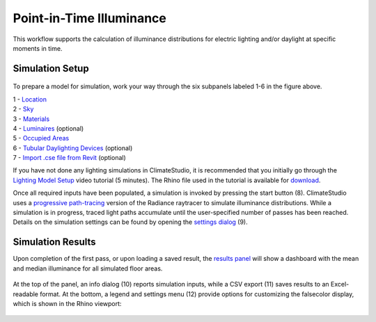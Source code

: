 
Point-in-Time Illuminance
================================================
This workflow supports the calculation of illuminance distributions for electric lighting and/or daylight at specific moments in time.

Simulation Setup
-----------------------
.. figure:: images/workflowPanel_illum.png
   :width: 900px
   :align: center

To prepare a model for simulation, work your way through the six subpanels labeled 1-6 in the figure above.

| 1 - `Location`_
| 2 - `Sky`_
| 3 - `Materials`_
| 4 - `Luminaires`_ (optional)
| 5 - `Occupied Areas`_ 
| 6 - `Tubular Daylighting Devices`_ (optional)
| 7 - `Import .cse file from Revit`_ (optional)

.. _Location: location.html

.. _Sky: sky.html

.. _Materials: materials.html

.. _Luminaires: luminaires.html

.. _Occupied Areas: occupiedAreas.html

.. _Tubular Daylighting Devices: TDDs.html

.. _Import .cse file from Revit: revitImporter.html


If you have not done any lighting simulations in ClimateStudio, it is recommended that you initially go through the `Lighting Model Setup`_ video tutorial (5 minutes). 
The Rhino file used in the tutorial is available for `download`_.

.. _Lighting Model Setup: https://vimeo.com/392379928 
.. _download: https://climatestudiodocs.com/ExampleFiles/CS_Two_Zone_Office.3dm
 

Once all required inputs have been populated, a simulation is invoked by pressing the start button (8). ClimateStudio uses a `progressive path-tracing`_ version of the Radiance raytracer to simulate illuminance distributions. While a simulation is in progress, traced light paths accumulate until the user-specified number of passes has been reached. Details on the simulation settings can be found by opening the `settings dialog`_ (9).
 
.. _progressive path-tracing: https://www.solemma.com/blog/why-is-climatestudio-so-fast
.. _settings dialog: pathTracingSettings.html

Simulation Results
------------------------
Upon completion of the first pass, or upon loading a saved result, the `results panel`_ will show a dashboard with the mean and median illuminance for all simulated floor areas. 

.. _results panel: results.html

.. figure:: images/result_panelIllum.png
   :width: 900px
   :align: center

At the top of the panel, an info dialog (10) reports simulation inputs, while a CSV export (11) saves results to an Excel-readable format. At the bottom, a legend and settings menu (12) provide options for customizing the falsecolor display, which is shown in the Rhino viewport:

.. figure:: images/result_viewportIllum.png
   :width: 900px
   :align: center



